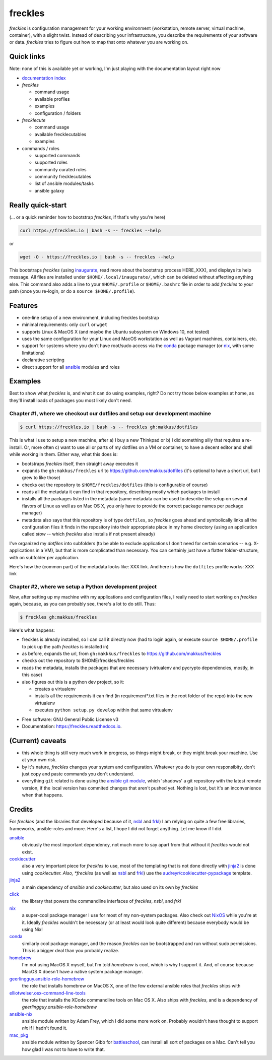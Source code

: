 ============
**freckles**
============

.. image:: https://img.shields.io/pypi/v/freckles.svg
           :target: https://pypi.python.org/pypi/freckles

.. image:: https://img.shields.io/travis/makkus/freckles.svg
           :target: https://travis-ci.org/makkus/freckles

.. image:: https://readthedocs.org/projects/freckles/badge/?version=latest
           :target: https://docs.freckles.io/en/latest/?badge=latest
           :alt: Documentation Status

.. image:: https://pyup.io/repos/github/makkus/freckles/shield.svg
           :target: https://pyup.io/repos/github/makkus/freckles/
           :alt: Updates

.. image:: https://badges.gitter.im/freckles-io/Lobby.svg
           :alt: Join the chat at https://gitter.im/freckles-io/Lobby
           :target: https://gitter.im/freckles-io/Lobby?utm_source=badge&utm_medium=badge&utm_campaign=pr-badge&utm_content=badge

*freckles* is configuration management for your working environment (workstation, remote server, virtual machine, container), with a slight twist. Instead of describing your infrastructure, you describe the requirements of your software or data. *freckles* tries to figure out how to map that onto whatever you are working on.

Quick links
-----------

Note: none of this is available yet or working, I'm just playing with the documentation layout right now

- `documentation index <https://docs.freckles.io>`_

- *freckles*

  - command usage
  - available profiles
  - examples
  - configuration / folders

- *frecklecute*

  - command usage
  - available frecklecutables
  - examples

- commands / roles

  - supported commands
  - supported roles
  - community curated roles
  - community frecklecutables
  - list of ansible modules/tasks
  - ansible galaxy

Really quick-start
------------------

(... or a quick reminder how to bootstrap *freckles*, if that's why you're here)

.. code-block:: console

   curl https://freckles.io | bash -s -- freckles --help

or

.. code-block:: console

   wget -O - https://freckles.io | bash -s -- freckles --help

This bootstraps *freckles* (using inaugurate_, read more about the bootstrap process HERE_XXX), and displays its help message. All files are installed under ``$HOME/.local/inaugurate/``, which can be deleted without affecting anything else. This command also adds a line to your ``$HOME/.profile`` or ``$HOME/.bashrc`` file in order to add *freckles* to your path (once you re-login, or do a ``source $HOME/.profile``).

Features
--------

* one-line setup of a new environment, including freckles bootstrap
* minimal requirements: only ``curl`` or ``wget``
* supports Linux & MacOS X (and maybe the Ubuntu subsystem on Windows 10, not tested)
* uses the same configuration for your Linux and MacOS workstation as well as Vagrant machines, containers, etc.
* support for systems where you don't have root/sudo access via the conda_ package manager (or nix_, with some limitations)
* declarative scripting
* direct support for all ansible_ modules and roles

Examples
--------

Best to show what *freckles* is, and what it can do using examples, right? Do not try those below examples at home, as they'll install loads of packages you most likely don't need.

Chapter #1, where we checkout our dotfiles and setup our development machine
^^^^^^^^^^^^^^^^^^^^^^^^^^^^^^^^^^^^^^^^^^^^^^^^^^^^^^^^^^^^^^^^^^^^^^^^^^^^

.. code-block:: console

   $ curl https://freckles.io | bash -s -- freckles gh:makkus/dotfiles

This is what I use to setup a new machine, after a) I buy a new Thinkpad or b) I did something silly that requires a re-install. Or, more often c) want to use all or parts of my dotfiles on a VM or container, to have a decent editor and shell while working in them. Either way, what this does is:

- bootstraps *freckles* itself, then straight away executes it
- expands the ``gh:makkus/freckles`` url to https://github.com/makkus/dotfiles (it's optional to have a short url, but I grew to like those)
- checks out the repository to ``$HOME/freckles/dotfiles`` (this is configurable of course)
- reads all the metadata  it can find in that repository, describing mostly which packages to install
- installs all the packages listed in the metadata (same metadata can be used to describe the setup on several flavors of Linux as well as on Mac OS X, you only have to provide the correct package names per package manager)
- metadata also says that this repository is of type  ``dotfiles``, so *freckles* goes ahead and symbolically links all the configuration files it finds in the repository into their appropriate place in my home directory (using an application called `stow` -- which *freckles* also installs if not present already)

I've organized my *dotfiles* into subfolders (to be able to exclude applications I don't need for certain scenarios -- e.g. X-applications in a VM), but that is more complicated than necessary. You can certainly just have a flatter folder-structure, with on subfolder per application.

Here's how the (common part) of the metadata looks like: XXX link. And here is how the ``dotfiles`` profile works: XXX link

Chapter #2, where we setup a Python development project
^^^^^^^^^^^^^^^^^^^^^^^^^^^^^^^^^^^^^^^^^^^^^^^^^^^^^^^

Now, after setting up my machine with my applications and configuration files, I really need to start working on *freckles* again, because, as you can probably see, there's a lot to do still. Thus:

.. code-block:: console

   $ freckles gh:makkus/freckles

Here's what happens:

- freckles is already installed, so I can call it directly now (had to login again, or execute ``source $HOME/.profile`` to pick up the path *freckles* is installed in)
- as before, expands the url, from ``gh:makkkus/freckles`` to https://github.com/makkus/freckles
- checks out the repository to $HOME/freckles/freckles
- reads the metadata, installs the packages that are necessary (virtualenv and pycrypto dependencies, mostly, in this case)
- also figures out this is a python dev project, so it:

  - creates a virtualenv
  - installs all the requirements it can find (in requirement*.txt files in the root folder of the repo) into the new virtualenv
  - executes ``python setup.py develop`` within that same virtualenv


* Free software: GNU General Public License v3
* Documentation: https://freckles.readthedocs.io.

(Current) caveats
-----------------

- this whole thing is still very much work in progress, so things might break, or they might break your machine. Use at your own risk.
- by it's nature, *freckles* changes your system and configuration. Whatever you do is your own responsibity, don't just copy and paste commands you don't understand.
- everything ``git`` related is done using the `ansible git module <http://docs.ansible.com/ansible/latest/git_module.html>`_, which 'shadows' a git repository with the latest remote version, if the local version has commited changes that aren't pushed yet. Nothing is lost, but it's an inconvenience when that happens.

Credits
-------

For *freckles* (and the libraries that developed because of it, nsbl_ and frkl_) I am relying on quite a few free libraries, frameworks, ansible-roles and more. Here's a list, I hope I did not forget anything. Let me know if I did.

ansible_
    obviously the most important dependency, not much more to say apart from that without it *freckles* would not exist.

cookiecutter_
    also a very important piece for *freckles* to use, most of the templating that is not done directly with jinja2_ is done using *cookiecutter. Also, *freckles* (as well as nsbl_ and frkl_) use the `audreyr/cookiecutter-pypackage`_ template.

jinja2_
    a main dependency of *ansible* and *cookiecutter*, but also used on its own by *freckles*

click_
    the library that powers the commandline interfaces of *freckles*, *nsbl*, and *frkl*

nix_
    a super-cool package manager I use for most of my non-system packages. Also check out NixOS_ while you're at it. Ideally *freckles* wouldn't be necessary (or at least would look quite different) because everybody would be using Nix!

conda_
    similarly cool package manager, and the reason *freckles* can be bootstrapped and run without sudo permissions. This is a bigger deal than you probably realize.

homebrew_
    I'm not using MacOS X myself, but I'm told *homebrew* is cool, which is why I support it. And, of course because MacOS X doesn't have a native system package manager.

`geerlingguy.ansible-role-homebrew`_
    the role that installs homebrew on MacOS X, one of the few external ansible roles that *freckles* ships with

`elliotweiser.osx-command-line-tools`_
    the role that installs the XCode commandline tools on Mac OS X. Also ships with *freckles*, and is a dependency of *geerlingguy.ansible-role-homebrew*

ansible-nix_
    ansible module written by Adam Frey, which I did some more work on. Probably wouldn't have thought to support *nix* if I hadn't found it.

mac_pkg_
    ansible module written by Spencer Gibb for battleschool_, can install all sort of packages on a Mac. Can't tell you how glad I was not to have to write that.


.. _inaugurate: https://github.com/makkus/inaugurate
.. _nsbl: https://github.com/makkus/nsbl
.. _frkl: https://github.com/makkus/frkl
.. _ansible: https://ansible.com
.. _jinja2: http://jinja.pocoo.org
.. _click: http://click.pocoo.org
.. _cookiecutter: https://github.com/audreyr/cookiecutter
.. _`audreyr/cookiecutter-pypackage`: https://github.com/audreyr/cookiecutter-pypackage
.. _nix: https://nixos.org/nix/
.. _NixOS: https://nixos.org
.. _conda: https://conda.io
.. _ansible-nix: https://github.com/AdamFrey/nix-ansible
.. _homebrew: https://brew.sh/
.. _`geerlingguy.ansible-role-homebrew`: https://github.com/geerlingguy/ansible-role-homebrew
.. _`elliotweiser.osx-command-line-tools`: https://github.com/elliotweiser/ansible-osx-command-line-tools
.. _mac_pkg: https://github.com/spencergibb/battleschool/blob/7f75c41077d73cceb19ea46a3185cb2419d7c3e9/share/library/mac_pkg
.. _battleschool: https://github.com/spencergibb/battleschool
